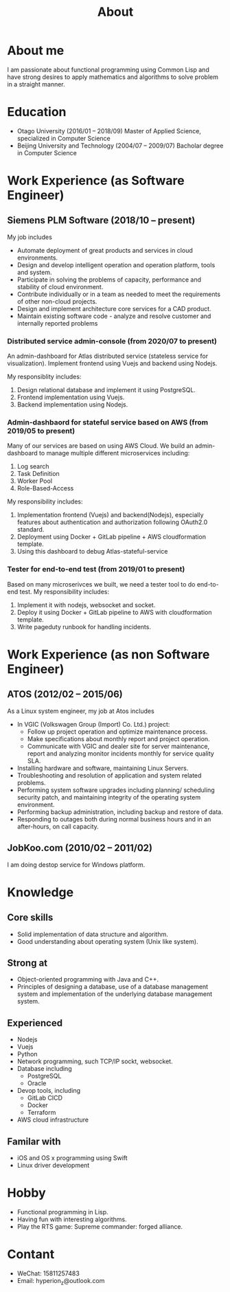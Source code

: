 #+title: About
#+filetags: about

* About me
  I am passionate about functional programming using Common Lisp and have strong desires to apply mathematics and algorithms to solve problem in a straight manner.

* Education
  - Otago University (2016/01 -- 2018/09)
    Master of Applied Science, specialized in Computer Science
  - Beijing University and Technology (2004/07 -- 2009/07)
    Bacholar degree in Computer Science

* Work Experience (as Software Engineer)
** Siemens PLM Software (2018/10 -- present)
   My job includes
   - Automate deployment of great products and services in cloud environments.
   - Design and develop intelligent operation and operation platform, tools and system.
   - Participate in solving the problems of capacity, performance and stability of cloud environment.
   - Contribute individually or in a team as needed to meet the requirements of other non-cloud projects.
   - Design and implement architecture core services for a CAD product.
   - Maintain existing software code - analyze and resolve customer and internally reported problems
     
*** Distributed service admin-console (from 2020/07 to present)
    An admin-dashboard for Atlas distributed service (stateless service for visualization). Implement frontend using Vuejs and backend using Nodejs.

    My responsiblity includes:
    1) Design relational database and implement it using PostgreSQL.
    2) Frontend implementation using Vuejs.
    3) Backend implementation using Nodejs.
*** Admin-dashbaord for stateful service based on AWS (from 2019/05 to present)
    Many of our services are based on using AWS Cloud. We build an admin-dashboard to manage multiple different microservices including:
    1) Log search
    2) Task Definition
    3) Worker Pool
    4) Role-Based-Access

    My responsibility includes:
    1) Implementation frontend (Vuejs) and backend(Nodejs), especially features about authentication and authorization following OAuth2.0 standard.
    2) Deployment using Docker + GitLab pipeline + AWS cloudformation template.
    3) Using this dashboard to debug Atlas-stateful-service

*** Tester for end-to-end test (from 2019/01 to present)
    Based on many microserivces we built, we need a tester tool to do end-to-end test. My responsibility includes:
    1) Implement it with nodejs, websocket and socket.
    2) Deploy it using Docker + GitLab pipeline to AWS with cloudformation template.
    3) Write pageduty runbook for handling incidents.

* Work Experience (as non Software Engineer)
** ATOS (2012/02 -- 2015/06)
   As a Linux system engineer, my job at Atos includes
   - In VGIC (Volkswagen Group (Import) Co. Ltd.) project:
     - Follow up project operation and optimize maintenance process.
     - Make specifications about monthly report and project operation.
     - Communicate with VGIC and dealer site for server maintenance, report and analyzing monitor incidents monthly for service quality SLA.
   - Installing hardware and software, maintaining Linux Servers.
   - Troubleshooting and resolution of application and system related problems.
   - Performing system software upgrades including planning/ scheduling security patch, and maintaining integrity of the operating system environment.
   - Performing backup administration, including backup and restore of data.
   - Responding to outages both during normal business hours and in an after-hours, on call capacity.

** JobKoo.com (2010/02 -- 2011/02)
   I am doing destop service for Windows platform.

  
   
  
  

    






* Knowledge
** Core skills
   - Solid implementation of data structure and algorithm.
   - Good understanding about operating system (Unix like system).

** Strong at
   - Object-oriented programming with Java and C++.
   - Principles of designing a database, use of a database management system and implementation of the underlying database management system.

** Experienced
   - Nodejs
   - Vuejs
   - Python
   - Network programming, such TCP/IP sockt, websocket.
   - Database including
     - PostgreSQL
     - Oracle
   - Devop tools, including
     - GitLab CICD
     - Docker
     - Terraform
   - AWS cloud infrastructure
** Familar with
   - iOS and OS x programming using Swift
   - Linux driver development

* Hobby
  - Functional programming in Lisp.
  - Having fun with interesting algorithms.
  - Play the RTS game: Supreme commander: forged alliance.

* Contant
  - WeChat: 15811257483
  - Email: hyperion_z@outlook.com
    